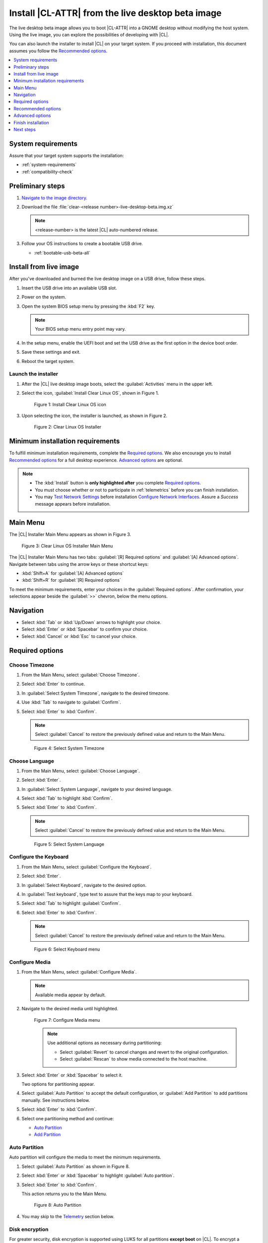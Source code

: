 .. _bare-metal-install-beta:

Install |CL-ATTR| from the live desktop beta image
##################################################

The live desktop beta image allows you to boot |CL-ATTR| into a GNOME
desktop without modifying the host system. Using the live image, you can
explore the possibilities of developing with |CL|.

You can also launch the installer to install |CL| on your target system.
If you proceed with installation, this document assumes you follow the
`Recommended options`_.

.. contents:: :local:
   :depth: 1

System requirements
*******************

Assure that your target system supports the installation:

* :ref:`system-requirements`
* :ref:`compatibility-check`

Preliminary steps
*****************

#. `Navigate to the image directory`_.

#. Download the file :file:`clear-<release number>-live-desktop-beta.img.xz`

   .. note::

      <release-number> is the latest |CL| auto-numbered release.

#. Follow your OS instructions to create a bootable USB drive.

   * :ref:`bootable-usb-beta-all`

Install from live image
***********************

After you've downloaded and burned the live desktop image on a
USB drive, follow these steps.

#. Insert the USB drive into an available USB slot.

#. Power on the system.

#. Open the system BIOS setup menu by pressing the :kbd:`F2` key.

   .. note::

      Your BIOS setup menu entry point may vary.

#. In the setup menu, enable the UEFI boot and set the USB drive as the
   first option in the device boot order.

#. Save these settings and exit.

#. Reboot the target system.

Launch the installer
====================

#. After the |CL| live desktop image boots, select the :guilabel:`Activities`   menu in the upper left.

#. Select the icon, :guilabel:`Install Clear Linux OS`, shown in Figure 1.

   .. figure:: figures/bare-metal-install-beta-1.png
      :scale: 50 %
      :alt: Install Clear Linux OS icon

      Figure 1: Install Clear Linux OS icon

#. Upon selecting the icon, the installer is launched, as shown in Figure 2.

   .. figure:: figures/bare-metal-install-beta-2.png
      :scale: 50 %
      :alt: Clear Linux OS Installer

      Figure 2: Clear Linux OS Installer

.. _incl-bare-metal-beta-start:

Minimum installation requirements
*********************************

To fulfill minimum installation requirements, complete the
`Required options`_. We also encourage you to install `Recommended options`_ for a full desktop experience. `Advanced options`_ are optional.

.. note::

   * The :kbd:`Install` button is **only highlighted after** you complete
     `Required options`_.

   * You must choose whether or not to participate in :ref:`telemetrics`
     before you can finish installation.

   * You may `Test Network Settings`_ before installation
     `Configure Network Interfaces`_. Assure a *Success* message appears before installation.

Main Menu
*********
The |CL| Installer Main Menu appears as shown in Figure 3.

.. figure:: figures/bare-metal-install-beta-3.png
   :scale: 100%
   :alt: Clear Linux OS Installer Main Menu

   Figure 3: Clear Linux OS Installer Main Menu

The |CL| Installer Main Menu has two tabs: :guilabel:`[R] Required options`
and :guilabel:`[A] Advanced options`. Navigate between tabs using the arrow
keys or these shortcut keys:

* :kbd:`Shift+A` for :guilabel:`[A] Advanced options`
* :kbd:`Shift+R` for :guilabel:`[R] Required options`

To meet the minimum requirements, enter your choices in the
:guilabel:`Required options`. After confirmation, your selections appear
beside the :guilabel:`>>` chevron, below the menu options.

Navigation
**********

* Select :kbd:`Tab` or :kbd:`Up/Down` arrows to highlight your choice.

* Select :kbd:`Enter` or :kbd:`Spacebar` to confirm your choice.

* Select :kbd:`Cancel` or :kbd:`Esc` to cancel your choice.

Required options
****************

Choose Timezone
===============

#. From the Main Menu, select :guilabel:`Choose Timezone`.

#. Select :kbd:`Enter` to continue.

#. In :guilabel:`Select System Timezone`, navigate to
   the desired timezone.

#. Use :kbd:`Tab` to navigate to :guilabel:`Confirm`.

#. Select :kbd:`Enter` to :kbd:`Confirm`.

   .. note::

      Select :guilabel:`Cancel` to restore the previously defined value and
      return to the Main Menu.

   .. figure:: figures/bare-metal-install-beta-4.png
      :scale: 100%
      :alt: Select System Timezone

      Figure 4: Select System Timezone

Choose Language
===============

#. From the Main Menu, select :guilabel:`Choose Language`.

#. Select :kbd:`Enter`.

#. In :guilabel:`Select System Language`, navigate to your desired language.

#. Select :kbd:`Tab` to highlight :kbd:`Confirm`.

#. Select :kbd:`Enter` to :kbd:`Confirm`.

   .. note::

      Select :guilabel:`Cancel` to restore the previously defined value and return to the Main Menu.

   .. figure:: figures/bare-metal-install-beta-5.png
      :scale: 100%
      :alt: Select System Language

      Figure 5: Select System Language

Configure the Keyboard
======================

#. From the Main Menu, select :guilabel:`Configure the Keyboard`.

#. Select :kbd:`Enter`.

#. In :guilabel:`Select Keyboard`, navigate to the desired option.

#. In :guilabel:`Test keyboard`, type text to assure that the keys map to
   your keyboard.

#. Select :kbd:`Tab` to highlight :guilabel:`Confirm`.

#. Select :kbd:`Enter` to :kbd:`Confirm`.

   .. note::

      Select :guilabel:`Cancel` to restore the previously defined value and return to the Main Menu.

   .. figure:: figures/bare-metal-install-beta-6.png
      :scale: 100%
      :alt: Select Keyboard menu

      Figure 6: Select Keyboard menu

Configure Media
===============

#. From the Main Menu, select :guilabel:`Configure Media`.

   .. note::

      Available media appear by default.

#. Navigate to the desired media until highlighted.

   .. figure:: figures/bare-metal-install-beta-7.png
      :scale: 100%
      :alt: Configure Media menu

      Figure 7: Configure Media menu

      .. note::

         Use additional options as necessary during partitioning:

         * Select :guilabel:`Revert` to cancel changes and revert to the
           original configuration.
         * Select :guilabel:`Rescan` to show media connected to the host
           machine.

#. Select :kbd:`Enter` or :kbd:`Spacebar` to select it.

   Two options for partitioning appear.

#. Select :guilabel:`Auto Partition` to accept the default configuration, or
   :guilabel:`Add Partition` to add partitions manually. See instructions
   below.

#. Select :kbd:`Enter` to :kbd:`Confirm`.

#. Select one partitioning method and continue:

   * `Auto Partition`_
   * `Add Partition`_

Auto Partition
==============

Auto partition will configure the media to meet the minimum requirements.

#. Select :guilabel:`Auto Partition` as shown in Figure 8.

#. Select :kbd:`Enter` or :kbd:`Spacebar` to highlight
   :guilabel:`Auto partition`.

#. Select :kbd:`Enter` to :kbd:`Confirm`.

   This action returns you to the Main Menu.

   .. figure:: figures/bare-metal-install-beta-8.png
      :scale: 100%
      :alt: Auto Partition

      Figure 8: Auto Partition

#. You may skip to the `Telemetry`_ section below.

Disk encryption
===============

For greater security, disk encryption is supported using LUKS for all
partitions **except boot** on |CL|. To encrypt a partition, see the example
in `root partition`_ below. Encryption is optional.

Encryption Passphrase
---------------------

|CL| uses a single passphrase for all encrypted partitions. Therefore, if
you turn on encryption for one partition, the same passphrase is used for
all partitions. Additional or different keys may be configured
post-installation using the ``cryptsetup`` tool.

.. note::

   During installation, if you encrypt the `root` partition first and the
   `swap` partition second, after you select encrypt for `swap`, the
   :guilabel:`Encryption Passphrase` dialogue will show the same Passphrase that was assigned to `root`. Select :guilabel:`Confirm` and
   press :kbd:`Enter` to use the same Passphrase.

Add Partition
=============

Minimum requirements
--------------------

To add partitions manually, assign partitions per the minimum
requirements shown in Table 1:

.. list-table:: **Table 1. Disk Partition Setup**
   :widths: 33, 33, 33
   :header-rows: 1

   * - FileSystem
     - Mount Point
     - Minimum size
   * - ``VFAT``
     - /boot
     - 150M
   * - ``swap``
     -
     - 256MB
   * - ``root``
     - /
     - *Size depends upon use case/desired bundles.*


#. In the Configure Media menu, select :guilabel:`Add Partition`.

   .. note:: To change an existing partition, navigate to the partition,
      and select :guilabel:`Enter`.

boot partition
--------------

#. In the :guilabel:`File System` menu, select :kbd:`Up/Down` arrows to
   select the file system type.  See Figure 9.

#. In :guilabel:`Mount Point`, enter the ``/boot`` partition.

#. In :guilabel:`Size`, enter an appropriate size (e.g., 150M) per Table 1.

#. Navigate to :guilabel:`Confirm` until highlighted.

#. Select :guilabel:`Enter` to confirm.

   .. figure:: figures/bare-metal-install-beta-9.png
      :scale: 100%
      :alt: boot partition

      Figure 9: boot partition

swap partition
--------------

#. In the :guilabel:`File System` menu, select :kbd:`Up/Down` arrows to
   select the file system type. See Figure 10.

#. In :guilabel:`Mount Point`, the field remains blank.

   .. note::

      The Mount Point field is disabled.

#. In :guilabel:`Size`, enter an appropriate size (e.g., 256MB) per Table 1.

#. Navigate to :guilabel:`Add`.

#. Select :guilabel:`Enter` to continue.

   .. figure:: figures/bare-metal-install-beta-10.png
      :scale: 100%
      :alt: swap partition

      Figure 10: swap partition

root partition
--------------

#. In the :guilabel:`File System` menu, select :kbd:`Up/Down` arrows to
   select the file system type. See Figure 11.

   #. Optional: Select :guilabel:`[X] Encrypt` to encrypt the partition.

      .. figure:: figures/bare-metal-install-beta-11.png
         :scale: 100%
         :alt: Encrypt partition

         Figure 11: Encrypt partition


   #. The :guilabel:`Encryption Passphrase` dialogue appears.

      .. note::

         Minimum length is 8 characters. Maximum length is 94 characters.

      .. figure:: figures/bare-metal-install-beta-12.png
         :scale: 100%
         :alt: Encryption Passphrase

         Figure 12: Encryption Passphrase

   #. Enter the same passphrase in the first and second field.

   #. Navigate to :guilabel:`Confirm` and press :kbd:`Enter`.

      .. note::

         :guilabel:`Confirm` is only highlighted if passphrases match.

#. Optional: In :guilabel:`[Optional] Label:`, enter your desired
   label for the partition.

#. In :guilabel:`Mount Point`, enter ``/``. See Figure 11.

#. In :guilabel:`Size`, enter an appropriate size per Table 1.

   .. note::

      The remaining available space shows by default.

#. Navigate to :guilabel:`Add` until highlighted.

#. Select :guilabel:`Enter` to continue.

   You are returned to the :guilabel:`Configure media` menu.

#. Select :guilabel:`Confirm` to complete the media selection. See Figure 13.

#. You are returned to the :guilabel:`Configure media` menu. Your partitions
   should be similar to those shown in Figure 13.

   .. figure:: figures/bare-metal-install-beta-13.png
      :scale: 100%
      :alt: Partitions

      Figure 13: Partitions

#. Navigate to :guilabel:`Confirm` until highlighted.

#. Select :guilabel:`Enter` to complete adding partitions.

Telemetry
=========

To fulfill the :guilabel:`Required options`, choose whether or not to
participate in `telemetry`_.  :ref:`telemetrics` is a |CL| feature that
reports failures and crashes to the |CL| development team for improvements.
For more detailed information, visit our :ref:`telemetry-about` page.

#. In the Main Menu, navigate to :guilabel:`Telemetry` and select
   :kbd:`Enter`.

#. Select :kbd:`Tab` to highlight your choice.

#. Select :kbd:`Enter` to confirm.

   .. figure:: figures/bare-metal-install-beta-14.png
      :scale: 100%
      :alt: Enable Telemetry

      Figure 14: Enable Telemetry

Recommended options
*******************

After you complete the `Required options`_, we highly recommend completing
a few `Advanced options`_ at minimum:

* `Bundle Selection`_ Add basic utlities and tools:

  * :file:`desktop-autostart`
  * :file:`user-basic`

* `User Manager`_ Assign a new user with administrative rights
* `Assign Hostname`_ Simplify your development environment

This document assumes you follow these additional steps.

Skip to finish installation
===========================

After selecting values for all :guilabel:`Required options`, you may skip
to `Finish installation`_.

Otherwise, continue below. In the Main Menu, select
:guilabel:`Advanced options` for additional configuration.

Advanced options
****************

Configure Network Interfaces
============================

By default, |CL| is configured to automatically detect the host network
interface using DHCP. However, if you want to use a static IP address or if
you do not have a DHCP server on your network, follow these instructions to
manually configure the network interface. Otherwise, default network
interface settings are automatically applied.

.. note::

   If DHCP is available, no user selection may be required.

#. Navigate to :guilabel:`Configure Network Interfaces` and
   select :kbd:`Enter`.

#. Navigate to the network :guilabel:`interface` you wish to change.

#. When the desired :guilabel:`interface` is highlighted, select
   :guilabel:`Enter` to edit.

   .. note:: Multiple network interfaces may appear.

   .. figure:: figures/bare-metal-install-beta-15.png
      :scale: 100%
      :alt: Configure Network Interfaces

      Figure 15: Configure Network Interfaces

#. Notice :guilabel:`Automatic / dhcp` is selected by default (at bottom).

   Optional: Navigate to the checkbox :guilabel:`Automatic / dhcp` and select
   :kbd:`Spacebar` to deselect.

   .. figure:: figures/bare-metal-install-beta-16.png
      :scale: 100%
      :alt: Network interface configuration

      Figure 16: Network interface configuration

#. Navigate to the appropriate fields and assign the desired
   network configuration.

#. To save settings, navigate to :guilabel:`Confirm` and select
   :kbd:`Enter`.

   .. note::

      To revert to previous settings, navigate to the :guilabel:`Cancel`
      and select :kbd:`Enter`.

#. Upon confirming network configuration, the :guilabel:`Testing Networking`
   dialogue appears. Assure the result shows success. If a failure occurs,
   your changes will not be saved.

#. Upon confirmation, you are returned to :guilabel:`Network interface`
   settings.

#. Navigate to and select :guilabel:`Main Menu`.

Optional: Skip to `Finish installation`_.

Proxy
=====

|CL| automatically attempts to detect proxy settings, as described in
`Autoproxy`_. If you need to manually assign proxy settings, follow this
instruction.

#. From the Advanced options menu, navigate to :guilabel:`Proxy`, and
   select :kbd:`Enter`.

#. Navigate to the field :guilabel:`HTTPS Proxy`.

   .. figure:: figures/bare-metal-install-beta-17.png
      :scale: 100%
      :alt: Configure the network proxy

      Figure 17: Configure the network proxy

#. Enter the desired proxy address and port using conventional syntax,
   such as: \http://address:port.

#. Navigate to :guilabel:`Confirm` and select :kbd:`Enter`.

#. To revert to previous settings, navigate to :guilabel:`Cancel`
   and select :guilabel:`Cancel`.

Optional: Skip to `Finish installation`_.

Test Network Settings
=====================

To manually assure network connectivity before installing |CL|,
select :guilabel:`Test Network Settings` and select :guilabel:`Enter`.

A progress bar appears as shown in Figure 18.

.. figure:: figures/bare-metal-install-beta-18.png
   :scale: 100%
   :alt: Testing Networking dialogue

   Figure 18: Testing Networking dialogue

.. note::

   Any changes made to network settings are automatically tested
   during configuration.

Optional: Skip to `Finish installation`_.

Bundle Selection
================

#. On the Advanced menu, select :guilabel:`Bundle Selection`

#. Navigate to the desired bundle using :kbd:`Tab` or :kbd:`Up/Down` arrows.

#. Select :kbd:`Spacebar` to select the checkbox for each desired bundle.

#. We recommend adding :file:`desktop-autostart` and :file:`user-basic`.

   .. figure:: figures/bare-metal-install-beta-19.png
      :scale: 100%
      :alt: Bundle Selection

      Figure 19: Bundle Selection

   .. note::

      The default bundle choices and selections differ between the
      :file:`clear-<XXXXX>.live-desktop-beta.img` and the
      :file:`clear-<XXXXX>.installer.img`.

#. Select :kbd:`Confirm` or :kbd:`Cancel`.

   You are returned to the :guilabel:`Advanced options` menu.

Optional: Skip to `Finish installation`_.

User Manager
============

Add New User
------------

#. In Advanced Options, select :guilabel:`User Manager`.

#. Select :guilabel:`Add New User` as shown in Figure 20.

   .. figure:: figures/bare-metal-install-beta-20.png
      :scale: 100%
      :alt: Add New User, User Name

      Figure 20: Add New User

#. Optional: Enter a :guilabel:`User Name`.

   .. note:

      The User Name must be alphanumeric and can include spaces, commas, or hyphens. Maximum length is 64 characters.

   .. figure:: figures/bare-metal-install-beta-21.png
      :scale: 100%
      :alt: User Name

      Figure 21: User Name

#. Enter a :guilabel:`Login`.

   .. note::

      The User Login must be alphanumeric and can include hyphens and underscores. Maximum length is 31 characters.

#. Enter a :guilabel:`Password`.

   .. note:

      Minimum length is 8 characters. Maximum length is 255 characters.

#. In :guilabel:`Retype`, enter the same password.

#. Optional: Navigate to the :guilabel:`Administrative` checkbox and select
   :kbd:`Spacebar` to assign administrative rights to the user.

   .. note::

      Selecting this option enables sudo privileges for the user.

   .. figure:: figures/bare-metal-install-beta-22.png
      :scale: 100%
      :alt: Administrative rights

      Figure 22: Administrative rights

#. Select :kbd:`Confirm`.

   .. note::

      If desired, select :guilabel:`Reset` to reset the form.

#. In :guilabel:`User Manager`, navigate to :guilabel:`Confirm`.

#. With :guilabel:`Confirm` highlighted, select :kbd:`Enter`.

Modify / Delete User
--------------------

#. In User Manager, select :guilabel:`Tab` to highlight the user, as shown
   in Figure 23.

#. Select :kbd:`Enter` to modify the user.

   .. figure:: figures/bare-metal-install-beta-23.png
      :scale: 100%
      :alt: Modify User

      Figure 23: Modify User

#. Modify user details as desired.

   Optional: To delete the user, navigate to the :guilabel:`Delete`
   button and select :kbd:`Enter`

#. Navigate to :kbd:`Confirm` until highlighted.

   .. note::

      Optional: Select :guilabel:`Reset` to rest the form.

#. Select :guilabel:`Confirm` to save the changes you made.

You are returned to the User Manager menu.

Optional: Skip to `Finish installation`_.

Kernel Command Line
===================

For advanced users, |CL| provides the ability to add or remove kernel
arguments. If you want to append a new argument, enter the argument here.
This argument will be used every time you install or update a
new kernel.

#. In Advanced Options, select :guilabel:`Tab` to highlight
   :guilabel:`Kernel Command Line`.

#. Select :kbd:`Enter`.

#. To add or remove arguments, choose one of the following options.

   .. figure:: figures/bare-metal-install-beta-24.png
      :scale: 100%
      :alt: kernel command line

      Figure 24: kernel command line

#. To add arguments, enter the argument in :guilabel:`Add Extra Arguments`.

#. To remove an existing argument, enter the argument in
   :guilabel:`Remove Arguments`.

#. Select :kbd:`Confirm`.

Optional: Skip to `Finish installation`_.

Kernel Selection
================

#. Select a kernel option. By default, the latest kernel release is
   selected. Native kernel is shown in Figure 25.

#. To select a differnt kernel, navigate to it using :guilabel:`Tab`.

   .. figure:: figures/bare-metal-install-beta-25.png
      :scale: 100%
      :alt: Kernel selection

      Figure 25: Kernel selection

#. Select :kbd:`Spacebar` to select the desired option.

#. Select :kbd:`Confirm`.

Optional: Skip to `Finish installation`_.

Swupd Mirror
============

If you have your own custom mirror of |CL|, you can add its URL.

#. In Advanced Options, select :guilabel:`Swupd Mirror`.

#. To add a local swupd mirror, enter a valid URL in :guilabel:`Mirror URL:`

#. Select :kbd:`Confirm`.

   .. figure:: figures/bare-metal-install-beta-26.png
      :scale: 100%
      :alt: Swupd Mirror

      Figure 26: Swupd Mirror

Optional: Skip to `Finish installation`_.

Assign Hostname
===============

#. In Advanced Options, select :guilabel:`Assign Hostname`.

#. In :guilabel:`Hostname`, enter the hostname only (excluding the domain).

   .. note::

      Hostname does not allow empty spaces. Hostname must start with an
      alphanumeric character but may also contain hyphens. Maximum length of
      63 characters.

   .. figure:: figures/bare-metal-install-beta-27.png
      :scale: 100%
      :alt: Assign Hostname

      Figure 27: Assign Hostname


#. Navigate to :kbd:`Confirm` until highlighted.

#. Select :kbd:`Confirm`.

Optional: Skip to `Finish installation`_.

Automatic OS Updates
====================

In the rare case that you need to disable automatic software updates,
follow the onscreen instructions.

#. In Advanced Options, select :guilabel:`Automatic OS Updates`.

#. Select the desired option.

   .. figure:: figures/bare-metal-install-beta-28.png
      :scale: 100%
      :alt: Automatic OS Updates

      Figure 28: Automatic OS Updates

You are returned to the :guilabel:`Main Menu`.

Finish installation
*******************

#. When you are satisfied with your installation configuration, navigate to
   :guilabel:`Install` and select :kbd:`Enter`.

#. Select :guilabel:`reboot`.

   .. note::

      If you do not perform `Recommended options`_, upon rebooting, a
      :file:`login:` prompt will appear. At the prompt, enter `root` and change your password immediately.

#. When the system reboots, remove any installation media present.

   .. note::

      Allow time for the graphical login to appear. This shows the administrative user assigned in `Recommended options`_.

#. Log in as the adminstrative user.

#. Upon launch of the GUI, open a Terminal.

#. In the Terminal, log into *root* for the first time.

   .. code-block:: bash

      sudo -i

#. Enter password of administrative user to switch to root.

#. Enter the command to change the root password:

   .. code-block:: bash

      passwd root

#. Follow onscreen instructions to create a password for root.

#. Enter :command:`exit` to return to the administative user.

**Congratulations!**

You have successfully installed |CL| on bare metal using the installer.

Next steps
**********

:ref:`enable-user-space`

.. _Navigate to the image directory: https://download.clearlinux.org/image/
.. _Autoproxy: https://clearlinux.org/features/autoproxy
.. _telemetry: https://clearlinux.org/features/telemetry
